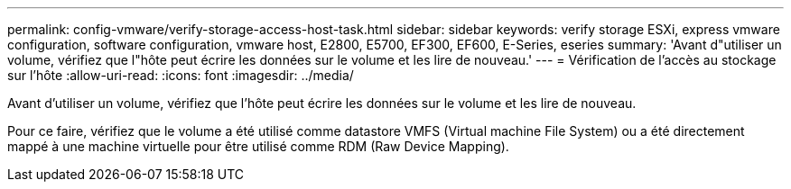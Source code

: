 ---
permalink: config-vmware/verify-storage-access-host-task.html 
sidebar: sidebar 
keywords: verify storage ESXi, express vmware configuration, software configuration, vmware host, E2800, E5700, EF300, EF600, E-Series, eseries 
summary: 'Avant d"utiliser un volume, vérifiez que l"hôte peut écrire les données sur le volume et les lire de nouveau.' 
---
= Vérification de l'accès au stockage sur l'hôte
:allow-uri-read: 
:icons: font
:imagesdir: ../media/


[role="lead"]
Avant d'utiliser un volume, vérifiez que l'hôte peut écrire les données sur le volume et les lire de nouveau.

Pour ce faire, vérifiez que le volume a été utilisé comme datastore VMFS (Virtual machine File System) ou a été directement mappé à une machine virtuelle pour être utilisé comme RDM (Raw Device Mapping).
